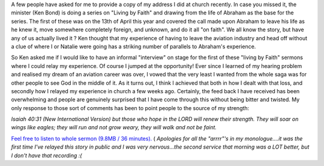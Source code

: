 .. title: My First Church Address
.. slug: My_First_Church_Address
.. date: 2008-05-11 15:21:00 UTC+10:00
.. tags: James,blog
.. category: 
.. link: 

A few people have asked for me to provide a copy of my address I did
at church recently. In case you missed it, the minister (Ken Bond) is
doing a series on "Living by Faith" and drawing from the life of
Abraham as the base for the series. The first of these was on the 13th
of April this year and covered the call made upon Abraham to leave his
life as he knew it, move somewhere completely foreign, and unknown,
and do it all "on faith". We all know the story, but have any of us
actually lived it ? Ken thought that my experience of having to leave
the aviation industry and head off without a clue of where I or
Natalie were going has a striking number of parallels to Abraham's
experience.

So Ken asked me if I would like to have an informal "interview" on
stage for the first of these "living by Faith" sermons where I could
relay my experience. Of course I jumped at the opportunity! Ever since
I learned of my hearing problem and realised my dream of an aviation
career was over, I vowed that the very least I wanted from the whole
saga was for other people to see God in the middle of it. As it turns
out, I think I achieved that both in how I dealt with that loss, and
secondly how I relayed my experience in church a few weeks ago.
Certainly, the feed back I have received has been overwhelming and
people are genuinely surprised that I have come through this without
being bitter and twisted. My only response to those sort of comments
has been to point people to the source of my strength:

*Isaiah 40:31 (New International Version) but those who hope in the
LORD
will renew their strength.
They will soar on wings like eagles;
they will run and not grow weary,
they will walk and not be faint.*

`Feel free to listen to whole sermon (9.8MB / 36 minutes).`_ (
*Apologies for all the "arrrr"'s in my monologue....it was the first
time I've relayed this story in public and I was very nervous...the
second service that morning was a LOT better, but I don't have that
recording :(*

.. _Feel free to listen to whole sermon (9.8MB / 36 minutes).: http://gray.net.au/assets/files/audio/james_church.mp3

